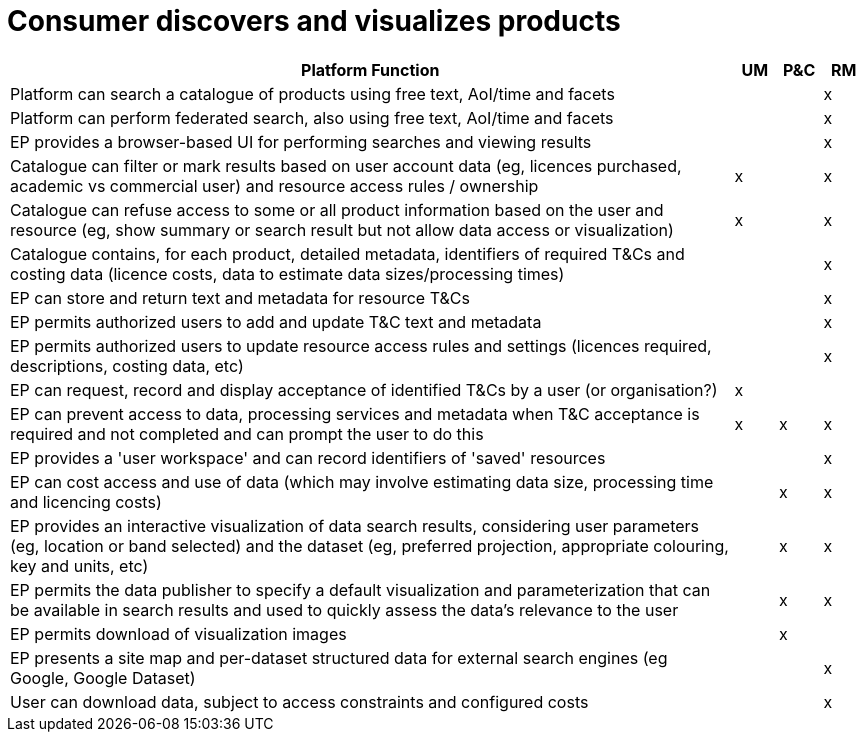 
= Consumer discovers and visualizes products

[cols="<.^85,^.^5,^.^5,^.^5"]
|===
| Platform Function | UM | P&C | RM

| Platform can search a catalogue of products using free text, AoI/time and facets| | | x
| Platform can perform federated search, also using free text, AoI/time and facets| | | x
| EP provides a browser-based UI for performing searches and viewing results      | | | x
| Catalogue can filter or mark results based on user account data (eg, licences purchased, academic vs commercial user) and resource access rules / ownership | x | | x
| Catalogue can refuse access to some or all product information based on the user and resource (eg, show summary or search result but not allow data access or visualization) | x | | x
| Catalogue contains, for each product, detailed metadata, identifiers of required T&Cs and costing data (licence costs, data to estimate data sizes/processing times) | | | x
| EP can store and return text and metadata for resource T&Cs | | | x
| EP permits authorized users to add and update T&C text and metadata | | | x
| EP permits authorized users to update resource access rules and settings (licences required, descriptions, costing data, etc) | | | x
| EP can request, record and display acceptance of identified T&Cs by a user (or organisation?) | x | |
| EP can prevent access to data, processing services and metadata when T&C acceptance is required and not completed and can prompt the user to do this | x | x | x
| EP provides a 'user workspace' and can record identifiers of 'saved' resources | | | x
| EP can cost access and use of data (which may involve estimating data size, processing time and licencing costs) | | x | x
| EP provides an interactive visualization of data search results, considering user parameters (eg, location or band selected) and the dataset (eg, preferred projection, appropriate colouring, key and units, etc) | | x | x
| EP permits the data publisher to specify a default visualization and parameterization that can be available in search results and used to quickly assess the data's relevance to the user | | x | x
| EP permits download of visualization images | | x |
| EP presents a site map and per-dataset structured data for external search engines (eg Google, Google Dataset) | | | x
| User can download data, subject to access constraints and configured costs | | | x

|===
